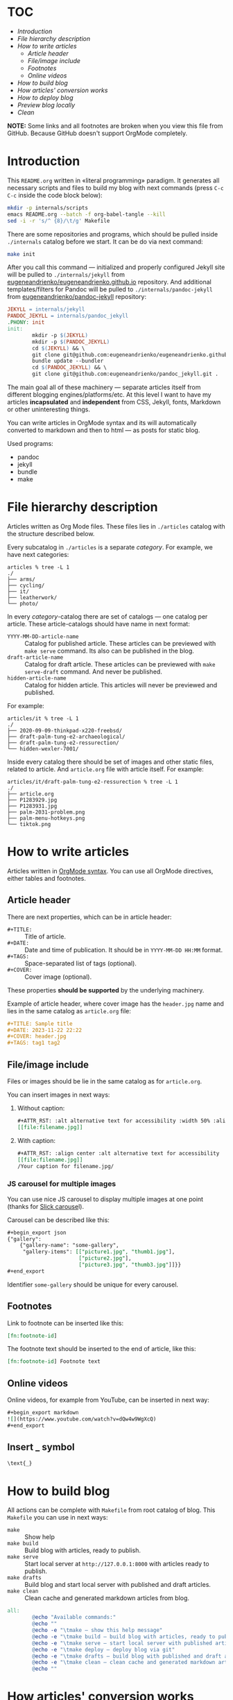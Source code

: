 * TOC

- [[* Introduction][Introduction]]
- [[* File hierarchy description][File hierarchy description]]
- [[* How to write articles][How to write articles]]
  - [[* Article header][Article header]]
  - [[* File/image include][File/image include]]
  - [[* Footnotes][Footnotes]]
  - [[* Online videos][Online videos]]
- [[* How to build blog][How to build blog]]
- [[* How articles' conversion works][How articles' conversion works]]
- [[* How to deploy blog][How to deploy blog]]
- [[* Preview blog locally][Preview blog locally]]
- [[* Clean][Clean]]

*NOTE:* Some links and all footnotes are broken when you view this file from
GitHub. Because GitHub doesn't support OrgMode completely.

* Introduction

This =README.org= written in «literal programming» paradigm. It generates all
necessary scripts and files to build my blog with next commands (press =C-c C-c=
inside the code block below):
#+begin_src bash :results silent raw
  mkdir -p internals/scripts
  emacs README.org --batch -f org-babel-tangle --kill
  sed -i -r 's/^ {8}/\t/g' Makefile
#+end_src

There are some repositories and programs, which should be pulled inside
=./internals= catalog before we start. It can be do via next command:
#+begin_src bash :results silent raw
  make init
#+end_src

After you call this command — initialized and properly configured Jekyll site
will be pulled to =./internals/jekyll= from
[[https://github.com/eugeneandrienko/eugeneandrienko.github.io][eugeneandrienko/eugeneandrienko.github.io]] repository. And additional
templates/filters for Pandoc will be pulled to =./internals/pandoc-jekyll= from
[[https://github.com/eugeneandrienko/pandoc_jekyll][eugeneandrienko/pandoc-jekyll]] repository:

#+name: init4makefile
#+begin_src makefile
  JEKYLL = internals/jekyll
  PANDOC_JEKYLL = internals/pandoc_jekyll
  .PHONY: init
  init:
          mkdir -p $(JEKYLL)
          mkdir -p $(PANDOC_JEKYLL)
          cd $(JEKYLL) && \
          git clone git@github.com:eugeneandrienko/eugeneandrienko.github.io.git . && \
          bundle update --bundler
          cd $(PANDOC_JEKYLL) && \
          git clone git@github.com:eugeneandrienko/pandoc_jekyll.git .
#+end_src

The main goal all of these machinery — separate articles itself from different
blogging engines/platforms/etc. At this level I want to have my articles
*incapsulated* and *independent* from CSS, Jekyll, fonts, Markdown or other
uninteresting things.

You can write articles in OrgMode syntax and its will automatically converted
to markdown and then to html — as posts for static blog.

Used programs:
- pandoc
- jekyll
- bundle
- make

* File hierarchy description

Articles written as Org Mode files. These files lies in =./articles= catalog
with the structure described below.

Every subcatalog in =./articles= is a separate /category/. For example, we have
next categories:
#+begin_example
articles % tree -L 1
./
├── arms/
├── cycling/
├── it/
├── leatherwork/
└── photo/
#+end_example

In every /category/-catalog there are set of catalogs — one catalog per
article. These article-catalogs should have name in next format:
- =YYYY-MM-DD-article-name= :: Catalog for published article. These articles can
  be previewed with =make serve= command. Its also can be published in the blog.
- =draft-article-name= :: Catalog for draft article. These articles can be
  previewed with =make serve-draft= command. And never be published.
- =hidden-article-name= ::  Catalog for hidden article. This articles will never
  be previewed and published.

For example:
#+begin_example
articles/it % tree -L 1
./
├── 2020-09-09-thinkpad-x220-freebsd/
├── draft-palm-tung-e2-archaeological/
├── draft-palm-tung-e2-ressurection/
└── hidden-wexler-7001/
#+end_example

Inside every catalog there should be set of images and other static files,
related to article. And =article.org= file with article itself. For example:
#+begin_example
articles/it/draft-palm-tung-e2-ressurection % tree -L 1
./
├── article.org
├── P1283929.jpg
├── P1283931.jpg
├── palm-2031-problem.png
├── palm-menu-hotkeys.png
└── tiktok.png
#+end_example

* How to write articles

Articles written in [[https://orgmode.org/manuals.html][OrgMode syntax]]. You can use all OrgMode directives, either
tables and footnotes.

** Article header

There are next properties, which can be in article header:

- =#+TITLE:= :: Title of article.
- =#+DATE:= :: Date and time of publication. It should be in =YYYY-MM-DD HH:MM=
  format.
- =#+TAGS:= :: Space-separated list of tags (optional).
- =#+COVER:= :: Cover image (optional).

These properties *should be supported* by the underlying machinery.

Example of article header, where cover image has the =header.jpg= name and lies
in the same catalog as =article.org= file:
#+begin_src org
  ,#+TITLE: Sample title
  ,#+DATE: 2023-11-22 22:22
  ,#+COVER: header.jpg
  ,#+TAGS: tag1 tag2
#+end_src

** File/image include

Files or images should be lie in the same catalog as for =article.org=.

You can insert images in next ways:
1. Without caption:
   #+begin_src org
     ,#+ATTR_RST: :alt alternative text for accessibility :width 50% :align center
     [[file:filename.jpg]]
   #+end_src
2. With caption:
   #+begin_src org
     ,#+ATTR_RST: :align center :alt alternative text for accessibility
     [[file:filename.jpg]]
     /Your caption for filename.jpg/
   #+end_src

*** JS carousel for multiple images

You can use nice JS carousel to display multiple images at one point (thanks
for [[http://kenwheeler.github.io/slick/][Slick carouse]]l).

Carousel can be described like this:
#+begin_src org
  ,#+begin_export json
  {"gallery":
      {"gallery-name": "some-gallery",
       "gallery-items": [["picture1.jpg", "thumb1.jpg"],
                         ["picture2.jpg"],
                         ["picture3.jpg", "thumb3.jpg"]]}}
  ,#+end_export
#+end_src

Identifier =some-gallery= should be unique for every carousel.

** Footnotes

Link to footnote can be inserted like this:
#+begin_src org
  [fn:footnote-id]
#+end_src

The footnote text should be inserted to the end of article, like this:
#+begin_src org
  [fn:footnote-id] Footnote text
#+end_src

** Online videos

Online videos, for example from YouTube, can be inserted in next way:
#+begin_src org
  ,#+begin_export markdown
  ![](https://www.youtube.com/watch?v=dQw4w9WgXcQ)
  ,#+end_export
#+end_src

** Insert _ symbol

#+begin_src org
  \text{_}
#+end_src

* How to build blog

All actions can be complete with =Makefile= from root catalog of blog. This
=Makefile= you can use in next ways:
- =make= :: Show help
- =make build= :: Build blog with articles, ready to publish.
- =make serve= :: Start local server at =http://127.0.0.1:8000= with articles
  ready to publish.
- =make drafts= :: Build blog and start local server with published and draft
  articles.
- =make clean= :: Clean cache and generated markdown articles from blog.

#+name: help4makefile
#+begin_src makefile
  all:
          @echo "Available commands:"
          @echo ""
          @echo -e "\tmake — show this help message"
          @echo -e "\tmake build — build blog with articles, ready to publish"
          @echo -e "\tmake serve — start local server with published articles at 127.0.0.1:8000"
          @echo -e "\tmake deploy — deploy blog via git"
          @echo -e "\tmake drafts — build blog with published and draft articles, and start local server at 127.0.0.1:8000"
          @echo -e "\tmake clean — clean cache and generated markdown articles"
          @echo ""
#+end_src

* How articles' conversion works
:PROPERTIES:
:header-args: :noweb yes
:END:
Of course, most of the static-site engines do not support OrgMode files syntax
(for reasons unknown to me). So, we need to convert our nice and shiny
org-file to somewhat another format.

To make conversion just type =make build= in you console. This triggers the next
action:
#+begin_src makefile :tangle Makefile
  <<help4makefile>>

  CONVERSION_SCRIPT = ./internals/scripts/articles-bake-jekyll.sh
  .PHONY: build
  build: $(CONVERSION_SCRIPT)
          $(CONVERSION_SCRIPT)
          cp README.org $(JEKYLL)
          cd $(JEKYLL) && bundle exec jekyll build

  <<init4makefile>>
#+end_src

This code just call the script, defined in =CONVERSION_SCRIPT= variable. For
every static-site engine we can have different conversion scripts:

** Jekyll
:PROPERTIES:
:header-args: :tangle internals/scripts/articles-bake-jekyll.sh
:END:
For Jekyll I use Pandoc and bunch of regexes to create a proper =*.md= file.

We take every published article, even drafts if option =--drafts= is given:
#+begin_src bash :shebang "#!/usr/bin/env bash"
  ARTICLES="./articles/"
  POSTS="./internals/jekyll/_posts"
  STATIC="./internals/jekyll/assets/static"

  PROCESS_DRAFTS="false"
  if [ "$1" == "--drafts" ]; then
      PROCESS_DRAFTS="true"
  fi

  for article in $(find "$ARTICLES" -type f -name article.org); do
      IS_DRAFT_ARTICLE="false"
      echo "$article" | grep -q 'articles/.\{1,\}/[0-9]\{4\}-[0-9]\{2\}-[0-9]\{2\}-.\{1,\}/article.org'
      if [ "$?" -ne "0" ]; then
          if [ "$PROCESS_DRAFTS" = "true" ]; then
              echo "$article" | grep -q 'articles/.\{1,\}/draft-.\{1,\}/article.org'
              if [ "$?" -ne "0" ]; then
                  continue
              else
                  IS_DRAFT_ARTICLE="true"
              fi
          else
              continue
          fi
      fi
#+end_src

And read metadata from it:
#+begin_src bash
  CATEGORY=$(echo "$article" | sed -r 's!\./articles/([a-z0-9]+)/.+\.org!\1!g')
  FILENAME=$(echo "$article" | sed -r 's!\./articles/[a-z0-9]+/(.+)/article\.org!\1!g')
  FILEPATH=$(dirname "$article")
#+end_src

Make some adjustments in temporary copy of article. Maybe it can be done with
Pandoc, but /faster/ — to do it via shell:
#+begin_src bash
  sed -r 's!file:(.+)!file:/assets/static/\1!g' "$article" > "$FILEPATH"/"$FILENAME".org
#+end_src

After that we successfully convert our article from shiny OrgMode syntax to
Markdown:
#+begin_src bash
  pandoc -s "$FILEPATH"/"$FILENAME".org -t json | \
      java -jar internals/pandoc_jekyll/target/pandoc_jekyll-1.0-SNAPSHOT-shaded.jar | \
      pandoc -s -f json -t gfm --shift-heading-level-by=1 -M category:"$CATEGORY" \
             --template=internals/pandoc_jekyll/jekyll.gfm \
             -o "$FILEPATH"/"$FILENAME".md
  rm -f "$FILEPATH"/"$FILENAME".org
#+end_src

We need to fix filepaths from =file:///filename= to =/filename= in generated
Markdown file:
#+begin_src bash
  sed -i -r 's!(.*)file://(.*)!\1\2!g' "$FILEPATH"/"$FILENAME".md
#+end_src

And fix string with title — it should be written in one line, without trailing
spaces:
#+begin_src bash
  sed -i -r '/^title:/{ s/(title:.+)/\1 /g; N; /category:/{ s/(category:.+)/\n\1/g; }; s/\n// };' "$FILEPATH"/"$FILENAME".md
  sed -i -r 's/(title:.+) $/\1/g' "$FILEPATH"/"$FILENAME".md
#+end_src

After all that suffering move prepared article to =_posts/= and all related static
files to =assets/static=:
#+begin_src bash
  if [ "$IS_DRAFT_ARTICLE" = "false" ]; then
      mv "$FILEPATH"/"$FILENAME".md "$POSTS"/"$FILENAME".md
  else
      mv "$FILEPATH"/"$FILENAME".md "$POSTS"/"$(date +%Y-%m-%d)-$FILENAME".md
  fi
  find "$FILEPATH" -type f -not -name article.org -exec cp {} "$STATIC" \;
  done
#+end_src

* How to deploy blog
:PROPERTIES:
:header-args: :tangle Makefile
:END:
I made deployment as simple as I can. Just type =make deploy= and write commit
message. After that your changes will be pushed to git server (for example GitHub):
#+begin_src makefile
  .PHONY: deploy
  deploy: all
          cd $(JEKYLL) && \
          git add _posts/ assets/ && \
          git commit && \
          git push
#+end_src

When branch =master= on GitHub blog's repository is changed — the CloudFlare
catches it and begin to build html and other Web 2.0 things from our Jekyll
sources. If it is succeded — blog files will be deployed and become available
at https://eugene-andrienko.com.

You can setup your own git server and point your http server to catalog with
repository contents (*not* to /bare/ git repository!)

From the bird's-eye our deployment process has next steps:
1. Run =make build= to convert published articles to HTML for static blog.
2. Run =make deploy= to push changes to GitHub.
3. Wait while triggered Cloudflare build and deploy blog.

* Preview blog locally
To preview your published articles you can start local server via the =make serve= command:
#+begin_src makefile :tangle Makefile
  .PHONY: serve
  serve:
          find articles/ -type f -name '*.org' | entr -rspn '$(CONVERSION_SCRIPT)' &
          cd $(JEKYLL) && \
          bundle exec jekyll serve
          pkill entr
#+end_src

To preview published *and* draft articles you can start local server with =make drafts= command:
#+begin_src makefile :tangle Makefile
  .PHONY: drafts
  drafts: $(CONVERSION_SCRIPT) clean
          $(CONVERSION_SCRIPT) --drafts
          find articles/ -type f -name '*.org' | entr -rspn '$(CONVERSION_SCRIPT) --drafts' &
          cd $(JEKYLL) && \
          bundle exec jekyll serve
          pkill entr
#+end_src

In both cases =entr= will be used to regenerate Markdown files from OrgMode
files if last was changed. Renewed Markdown file will be automatically
regenerated to HTML by Jekyll.

* Clean
To clear generated files before blog regeneration — you can use =make clean=:
#+begin_src makefile :tangle Makefile
  .PHONY: clean
  clean:
          cd $(JEKYLL) && \
          bundle exec jekyll clean && \
          rm -f _posts/*.md && \
          rm -f assets/static/*{.png,.jpg,.jpeg,.JPG,.svg}
#+end_src

This can be useful to clear draft articles from static blog directories before
published articles regeneration.

